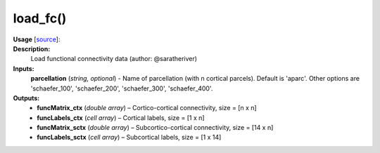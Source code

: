 .. _apireferencelist_mat_load_fc:

.. title:: Matlab API | load_fc

.. _load_fc_mat:

load_fc()
------------------------------

**Usage** [`source <https://github.com/MICA-MNI/ENIGMA/blob/master/matlab/scripts/load_connectivity/load_fc.m>`_]:
    .. function:: 
        [funcMatrix_ctx, funcLabels_ctx, funcMatrix_sctx, funcLabels_sctx] = load_fc(parcellation)

**Description:**
    Load functional connectivity data (author: @saratheriver)

**Inputs:**
    **parcellation** (*string, optional*) - Name of parcellation (with n cortical parcels). Default is
    'aparc'. Other options are 'schaefer_100', 'schaefer_200', 'schaefer_300',
    'schaefer_400'.

**Outputs:**
    - **funcMatrix_ctx** (*double array*) – Cortico-cortical connectivity, size = [n x n]
    - **funcLabels_ctx** (*cell array*) – Cortical labels, size = [1 x n]
    - **funcMatrix_sctx** (*double array*) –  Subcortico-cortical connectivity, size = [14 x n]
    - **funcLabels_sctx** (*cell array*) – Subcortical labels, size = [1 x 14]